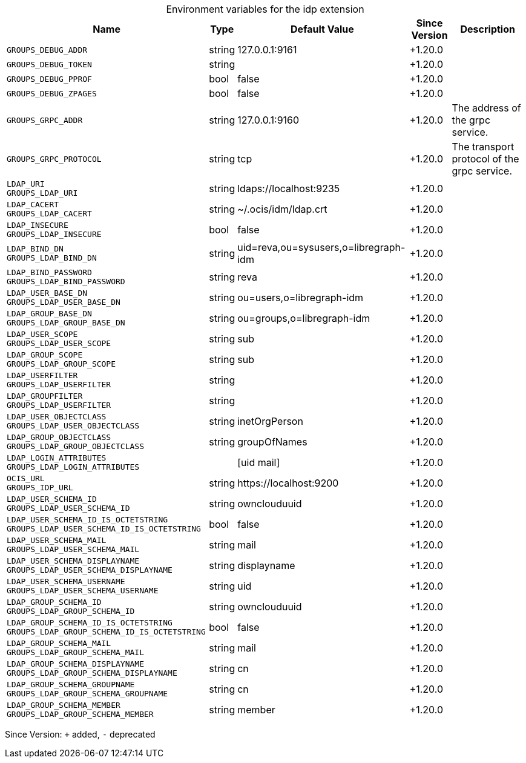 [caption=]
.Environment variables for the idp extension
[width="100%",cols="~,~,~,~,~",options="header"]
|===
| Name
| Type
| Default Value
| Since Version
| Description

| `GROUPS_DEBUG_ADDR`
| string
| 127.0.0.1:9161
| +1.20.0
|

| `GROUPS_DEBUG_TOKEN`
| string
|
| +1.20.0
|

| `GROUPS_DEBUG_PPROF`
| bool
| false
| +1.20.0
|

| `GROUPS_DEBUG_ZPAGES`
| bool
| false
| +1.20.0
|

| `GROUPS_GRPC_ADDR`
| string
| 127.0.0.1:9160
| +1.20.0
| The address of the grpc service.

| `GROUPS_GRPC_PROTOCOL`
| string
| tcp
| +1.20.0
| The transport protocol of the grpc service.

| `LDAP_URI` +
`GROUPS_LDAP_URI`
| string
| ldaps://localhost:9235
| +1.20.0
|

| `LDAP_CACERT` +
`GROUPS_LDAP_CACERT`
| string
| ~/.ocis/idm/ldap.crt
| +1.20.0
|

| `LDAP_INSECURE` +
`GROUPS_LDAP_INSECURE`
| bool
| false
| +1.20.0
|

| `LDAP_BIND_DN` +
`GROUPS_LDAP_BIND_DN`
| string
| uid=reva,ou=sysusers,o=libregraph-idm
| +1.20.0
|

| `LDAP_BIND_PASSWORD` +
`GROUPS_LDAP_BIND_PASSWORD`
| string
| reva
| +1.20.0
|

| `LDAP_USER_BASE_DN` +
`GROUPS_LDAP_USER_BASE_DN`
| string
| ou=users,o=libregraph-idm
| +1.20.0
|

| `LDAP_GROUP_BASE_DN`
`GROUPS_LDAP_GROUP_BASE_DN`
| string
| ou=groups,o=libregraph-idm
| +1.20.0
|

| `LDAP_USER_SCOPE` +
`GROUPS_LDAP_USER_SCOPE`
| string
| sub
| +1.20.0
|

| `LDAP_GROUP_SCOPE` +
`GROUPS_LDAP_GROUP_SCOPE`
| string
| sub
| +1.20.0
|

| `LDAP_USERFILTER` +
`GROUPS_LDAP_USERFILTER`
| string
|
| +1.20.0
|

| `LDAP_GROUPFILTER` +
`GROUPS_LDAP_USERFILTER`
| string
|
| +1.20.0
|

| `LDAP_USER_OBJECTCLASS` +
`GROUPS_LDAP_USER_OBJECTCLASS`
| string
| inetOrgPerson
| +1.20.0
|

| `LDAP_GROUP_OBJECTCLASS` +
`GROUPS_LDAP_GROUP_OBJECTCLASS`
| string
| groupOfNames
| +1.20.0
|

| `LDAP_LOGIN_ATTRIBUTES` +
`GROUPS_LDAP_LOGIN_ATTRIBUTES`
|
| [uid mail]
| +1.20.0
|

| `OCIS_URL` +
`GROUPS_IDP_URL`
| string
| \https://localhost:9200
| +1.20.0
|

| `LDAP_USER_SCHEMA_ID` +
`GROUPS_LDAP_USER_SCHEMA_ID`
| string
| ownclouduuid
| +1.20.0
|

| `LDAP_USER_SCHEMA_ID_IS_OCTETSTRING` +
`GROUPS_LDAP_USER_SCHEMA_ID_IS_OCTETSTRING`
| bool
| false
| +1.20.0
|

| `LDAP_USER_SCHEMA_MAIL` +
`GROUPS_LDAP_USER_SCHEMA_MAIL`
| string
| mail
| +1.20.0
|

| `LDAP_USER_SCHEMA_DISPLAYNAME` +
`GROUPS_LDAP_USER_SCHEMA_DISPLAYNAME`
| string
| displayname
| +1.20.0
|

| `LDAP_USER_SCHEMA_USERNAME` +
`GROUPS_LDAP_USER_SCHEMA_USERNAME`
|
string
| uid
| +1.20.0
|

| `LDAP_GROUP_SCHEMA_ID` +
`GROUPS_LDAP_GROUP_SCHEMA_ID`
| string
| ownclouduuid
| +1.20.0
|

| `LDAP_GROUP_SCHEMA_ID_IS_OCTETSTRING` +
`GROUPS_LDAP_GROUP_SCHEMA_ID_IS_OCTETSTRING`
| bool
| false
| +1.20.0
|

| `LDAP_GROUP_SCHEMA_MAIL` +
`GROUPS_LDAP_GROUP_SCHEMA_MAIL`
| string
| mail
| +1.20.0
|

| `LDAP_GROUP_SCHEMA_DISPLAYNAME` +
`GROUPS_LDAP_GROUP_SCHEMA_DISPLAYNAME`
| string
| cn
| +1.20.0
|

| `LDAP_GROUP_SCHEMA_GROUPNAME` +
`GROUPS_LDAP_GROUP_SCHEMA_GROUPNAME`
| string
| cn
| +1.20.0
|

| `LDAP_GROUP_SCHEMA_MEMBER` +
`GROUPS_LDAP_GROUP_SCHEMA_MEMBER`
| string
| member
| +1.20.0
|
|===

Since Version: `+` added, `-` deprecated
